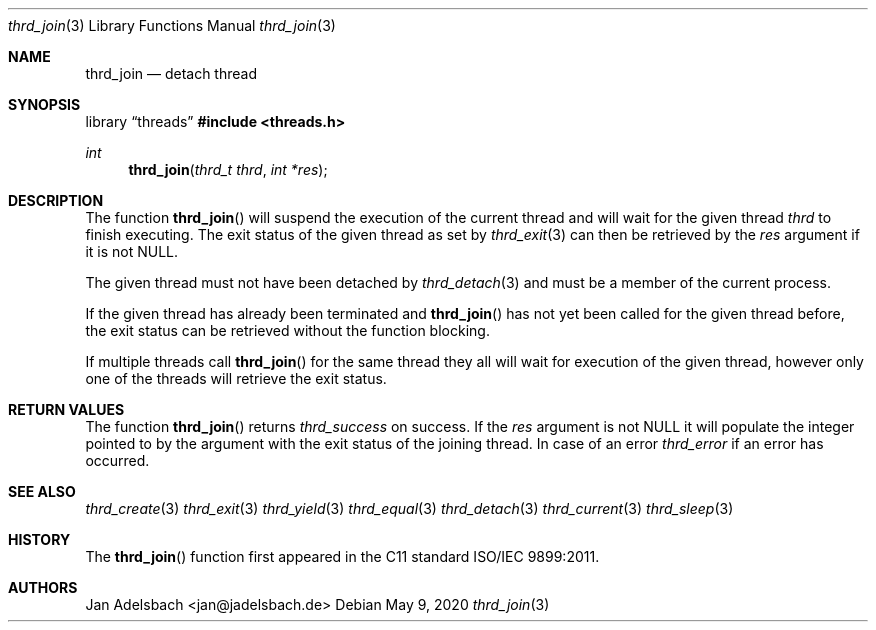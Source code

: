 .\" Copyright 2024, Adelsbach UG (haftungsbeschraenkt)
.\" Copyright 2014-2024, Jan Adelsbach <jan@jadelsbach.de>
.\"
.\" Permission is hereby granted, free of charge, to any person obtaining 
.\" a copy of this software and associated documentation files
.\" (the “Software”), 
.\" to deal in the Software without restriction, including without limitation 
.\" the rights to use, copy, modify, merge, publish, distribute, sublicense, 
.\" and/or sell copies of the Software, and to permit persons to whom the 
.\" Software is furnished to do so, subject to the following conditions:
.\" 
.\" The above copyright notice and this permission notice shall be included 
.\" in all copies or substantial portions of the Software.
.\"
.\" THE SOFTWARE IS PROVIDED “AS IS”, WITHOUT WARRANTY OF ANY KIND, EXPRESS 
.\" OR IMPLIED, INCLUDING BUT NOT LIMITED TO THE WARRANTIES OF MERCHANTABILITY, 
.\" FITNESS FOR A PARTICULAR PURPOSE AND NONINFRINGEMENT. IN NO EVENT SHALL THE 
.\" AUTHORS OR COPYRIGHT HOLDERS BE LIABLE FOR ANY CLAIM, DAMAGES OR OTHER 
.\" LIABILITY, WHETHER IN AN ACTION OF CONTRACT, TORT OR OTHERWISE, ARISING 
.\" FROM, OUT OF OR IN CONNECTION WITH THE SOFTWARE OR THE USE OR OTHER
.\" DEALINGS IN THE SOFTWARE.
.Dd $Mdocdate: May 9 2020 $
.Dt thrd_join 3
.Os
.Sh NAME
.Nm thrd_join
.Nd detach thread
.Sh SYNOPSIS
.Lb threads
.In threads.h
.Ft int
.Fn thrd_join "thrd_t thrd" "int *res"
.Sh DESCRIPTION
The function
.Fn thrd_join
will suspend the execution of the current thread and will wait for the
given thread
.Fa thrd
to finish executing. The exit status of the given thread as set by
.Xr thrd_exit 3
can then be retrieved by the
.Fa res
argument if it is not
.Dv NULL .
.Pp
The given thread must not have been detached by
.Xr thrd_detach 3
and must be a member of the current process.
.Pp
If the given thread has already been terminated and
.Fn thrd_join
has not yet been called for the given thread before,
the exit status can be retrieved without the function blocking.
.Pp
If multiple threads call
.Fn thrd_join
for the same thread they all will wait for execution of the given thread,
however only one of the threads will retrieve the exit status.
.Sh RETURN VALUES
The function
.Fn thrd_join
returns 
.Va thrd_success
on success. If the
.Fa res
argument is not
.Dv NULL
it will populate the integer pointed to by the argument with the
exit status of the joining thread.
In case of an error
.Va thrd_error
if an error has occurred.
.Sh SEE ALSO
.Xr thrd_create 3
.Xr thrd_exit 3
.Xr thrd_yield 3
.Xr thrd_equal 3
.Xr thrd_detach 3
.Xr thrd_current 3
.Xr thrd_sleep 3
.Sh HISTORY
The
.Fn thrd_join
function first appeared in the C11 standard ISO/IEC 9899:2011.
.Sh AUTHORS
Jan Adelsbach <jan@jadelsbach.de>

